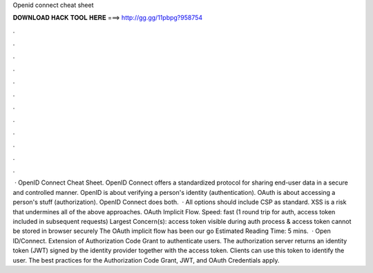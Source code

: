 Openid connect cheat sheet

𝐃𝐎𝐖𝐍𝐋𝐎𝐀𝐃 𝐇𝐀𝐂𝐊 𝐓𝐎𝐎𝐋 𝐇𝐄𝐑𝐄 ===> http://gg.gg/11pbpg?958754

.

.

.

.

.

.

.

.

.

.

.

.

 · OpenID Connect Cheat Sheet. OpenID Connect offers a standardized protocol for sharing end-user data in a secure and controlled manner. OpenID is about verifying a person's identity (authentication). OAuth is about accessing a person's stuff (authorization). OpenID Connect does both.  · All options should include CSP as standard. XSS is a risk that undermines all of the above approaches. OAuth Implicit Flow. Speed: fast (1 round trip for auth, access token included in subsequent requests) Largest Concern(s): access token visible during auth process & access token cannot be stored in browser securely The OAuth implicit flow has been our go Estimated Reading Time: 5 mins.  · Open ID/Connect. Extension of Authorization Code Grant to authenticate users. The authorization server returns an identity token (JWT) signed by the identity provider together with the access token. Clients can use this token to identify the user. The best practices for the Authorization Code Grant, JWT, and OAuth Credentials apply.